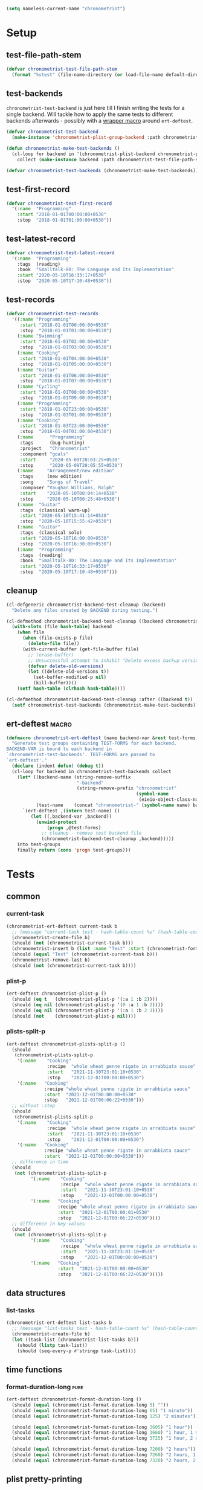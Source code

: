 #+PROPERTY: header-args :tangle yes :load yes :comments link
#+BEGIN_SRC emacs-lisp :load no :tangle no
(setq nameless-current-name "chronometrist")
#+END_SRC

* Setup
** test-file-path-stem
#+BEGIN_SRC emacs-lisp
(defvar chronometrist-test-file-path-stem
  (format "%stest" (file-name-directory (or load-file-name default-directory))))
#+END_SRC

** test-backends
=chronometrist-test-backend= is just here till I finish writing the tests for a single backend. Will tackle how to apply the same tests to different backends afterwards - possibly with a [[#chronometrist-ert-deftest][wrapper macro]] around =ert-deftest=.

#+BEGIN_SRC emacs-lisp
(defvar chronometrist-test-backend
  (make-instance 'chronometrist-plist-group-backend :path chronometrist-test-file-path-stem))

(defun chronometrist-make-test-backends ()
  (cl-loop for backend in '(chronometrist-plist-backend chronometrist-plist-group-backend)
    collect (make-instance backend :path chronometrist-test-file-path-stem)))

(defvar chronometrist-test-backends (chronometrist-make-test-backends))
#+END_SRC

** test-first-record
#+BEGIN_SRC emacs-lisp
(defvar chronometrist-test-first-record
  '(:name  "Programming"
    :start "2018-01-01T00:00:00+0530"
    :stop  "2018-01-01T01:00:00+0530"))
#+END_SRC

** test-latest-record
#+BEGIN_SRC emacs-lisp
(defvar chronometrist-test-latest-record
  '(:name  "Programming"
    :tags  (reading)
    :book  "Smalltalk-80: The Language and Its Implementation"
    :start "2020-05-10T16:33:17+0530"
    :stop  "2020-05-10T17:10:48+0530"))
#+END_SRC

** test-records
#+BEGIN_SRC emacs-lisp
(defvar chronometrist-test-records
  '((:name "Programming"
     :start "2018-01-01T00:00:00+0530"
     :stop  "2018-01-01T01:00:00+0530")
    (:name "Swimming"
     :start "2018-01-01T02:00:00+0530"
     :stop  "2018-01-01T03:00:00+0530")
    (:name "Cooking"
     :start "2018-01-01T04:00:00+0530"
     :stop  "2018-01-01T05:00:00+0530")
    (:name "Guitar"
     :start "2018-01-01T06:00:00+0530"
     :stop  "2018-01-01T07:00:00+0530")
    (:name "Cycling"
     :start "2018-01-01T08:00:00+0530"
     :stop  "2018-01-01T09:00:00+0530")
    (:name "Programming"
     :start "2018-01-02T23:00:00+0530"
     :stop  "2018-01-03T01:00:00+0530")
    (:name "Cooking"
     :start "2018-01-03T23:00:00+0530"
     :stop  "2018-01-04T01:00:00+0530")
    (:name      "Programming"
     :tags      (bug-hunting)
     :project   "Chronometrist"
     :component "goals"
     :start     "2020-05-09T20:03:25+0530"
     :stop      "2020-05-09T20:05:55+0530")
    (:name     "Arrangement/new edition"
     :tags     (new edition)
     :song     "Songs of Travel"
     :composer "Vaughan Williams, Ralph"
     :start    "2020-05-10T00:04:14+0530"
     :stop     "2020-05-10T00:25:48+0530")
    (:name  "Guitar"
     :tags  (classical warm-up)
     :start "2020-05-10T15:41:14+0530"
     :stop  "2020-05-10T15:55:42+0530")
    (:name  "Guitar"
     :tags  (classical solo)
     :start "2020-05-10T16:00:00+0530"
     :stop  "2020-05-10T16:30:00+0530")
    (:name  "Programming"
     :tags  (reading)
     :book  "Smalltalk-80: The Language and Its Implementation"
     :start "2020-05-10T16:33:17+0530"
     :stop  "2020-05-10T17:10:48+0530")))
#+END_SRC

** cleanup
#+BEGIN_SRC emacs-lisp
(cl-defgeneric chronometrist-backend-test-cleanup (backend)
  "Delete any files created by BACKEND during testing.")

(cl-defmethod chronometrist-backend-test-cleanup ((backend chronometrist-elisp-sexp-backend))
  (with-slots (file hash-table) backend
    (when file
      (when (file-exists-p file)
        (delete-file file))
      (with-current-buffer (get-file-buffer file)
        ;; (erase-buffer)
        ;; Unsuccessful attempt to inhibit "Delete excess backup versions of <file>?" prompts
        (defvar delete-old-versions)
        (let ((delete-old-versions t))
          (set-buffer-modified-p nil)
          (kill-buffer))))
    (setf hash-table (clrhash hash-table))))

(cl-defmethod chronometrist-backend-test-cleanup :after ((backend t))
  (setf chronometrist-test-backends (chronometrist-make-test-backends)))
#+END_SRC

** ert-deftest                                                       :macro:
:PROPERTIES:
:CUSTOM_ID: chronometrist-ert-deftest
:END:
#+BEGIN_SRC emacs-lisp
(defmacro chronometrist-ert-deftest (name backend-var &rest test-forms)
  "Generate test groups containing TEST-FORMS for each backend.
BACKEND-VAR is bound to each backend in
`chronometrist-test-backends'. TEST-FORMS are passed to
`ert-deftest'."
  (declare (indent defun) (debug t))
  (cl-loop for backend in chronometrist-test-backends collect
    (let* ((backend-name (string-remove-suffix
                          "-backend"
                          (string-remove-prefix "chronometrist"
                                                (symbol-name
                                                 (eieio-object-class-name backend)))))
           (test-name    (concat "chronometrist-" (symbol-name name) backend-name)))
      `(ert-deftest ,(intern test-name) ()
         (let ((,backend-var ,backend))
           (unwind-protect
               (progn ,@test-forms)
             ;; cleanup - remove test backend file
             (chronometrist-backend-test-cleanup ,backend)))))
    into test-groups
    finally return (cons 'progn test-groups)))
#+END_SRC

* Tests
** common
*** current-task
:PROPERTIES:
:CUSTOM_ID: tests-common-current-task
:END:
#+BEGIN_SRC emacs-lisp
(chronometrist-ert-deftest current-task b
  ;; (message "current-task test - hash-table-count %s" (hash-table-count (chronometrist-backend-hash-table b)))
  (chronometrist-create-file b)
  (should (not (chronometrist-current-task b)))
  (chronometrist-insert b (list :name "Test" :start (chronometrist-format-time-iso8601)))
  (should (equal "Test" (chronometrist-current-task b)))
  (chronometrist-remove-last b)
  (should (not (chronometrist-current-task b))))
#+END_SRC

*** plist-p
:PROPERTIES:
:CUSTOM_ID: tests-common-plist-p
:END:
#+BEGIN_SRC emacs-lisp
(ert-deftest chronometrist-plist-p ()
  (should (eq t   (chronometrist-plist-p '(:a 1 :b 2))))
  (should (eq nil (chronometrist-plist-p '(0 :a 1 :b 2))))
  (should (eq nil (chronometrist-plist-p '(:a 1 :b 2 3))))
  (should (not    (chronometrist-plist-p nil))))
#+END_SRC

*** plists-split-p
:PROPERTIES:
:CUSTOM_ID: tests-common-plists-split-p
:END:
#+BEGIN_SRC emacs-lisp
(ert-deftest chronometrist-plists-split-p ()
  (should
   (chronometrist-plists-split-p
    '(:name    "Cooking"
               :recipe  "whole wheat penne rigate in arrabbiata sauce"
               :start   "2021-11-30T23:01:10+0530"
               :stop    "2021-12-01T00:00:00+0530")
    '(:name   "Cooking"
              :recipe "whole wheat penne rigate in arrabbiata sauce"
              :start  "2021-12-01T00:00:00+0530"
              :stop   "2021-12-01T00:06:22+0530")))
  ;; without :stop
  (should
   (chronometrist-plists-split-p
    '(:name    "Cooking"
               :recipe  "whole wheat penne rigate in arrabbiata sauce"
               :start   "2021-11-30T23:01:10+0530"
               :stop    "2021-12-01T00:00:00+0530")
    '(:name   "Cooking"
              :recipe "whole wheat penne rigate in arrabbiata sauce"
              :start  "2021-12-01T00:00:00+0530")))
  ;; difference in time
  (should
   (not (chronometrist-plists-split-p
         '(:name    "Cooking"
                    :recipe  "whole wheat penne rigate in arrabbiata sauce"
                    :start   "2021-11-30T23:01:10+0530"
                    :stop    "2021-12-01T00:00:00+0530")
         '(:name   "Cooking"
                   :recipe "whole wheat penne rigate in arrabbiata sauce"
                   :start  "2021-12-01T00:00:01+0530"
                   :stop   "2021-12-01T00:06:22+0530"))))
  ;; difference in key-values
  (should
   (not (chronometrist-plists-split-p
         '(:name    "Cooking"
                    :recipe  "whole wheat penne rigate in arrabbiata sauce"
                    :start   "2021-11-30T23:01:10+0530"
                    :stop    "2021-12-01T00:00:00+0530")
         '(:name   "Cooking"
                   :start  "2021-12-01T00:00:00+0530"
                   :stop   "2021-12-01T00:06:22+0530")))))
#+END_SRC

** data structures
*** list-tasks
#+BEGIN_SRC emacs-lisp
(chronometrist-ert-deftest list-tasks b
  ;; (message "list-tasks test - hash-table-count %s" (hash-table-count (chronometrist-backend-hash-table b)))
  (chronometrist-create-file b)
  (let ((task-list (chronometrist-list-tasks b)))
    (should (listp task-list))
    (should (seq-every-p #'stringp task-list))))
#+END_SRC

** time functions
*** format-duration-long                                             :pure:
#+BEGIN_SRC emacs-lisp
(ert-deftest chronometrist-format-duration-long ()
  (should (equal (chronometrist-format-duration-long 5) ""))
  (should (equal (chronometrist-format-duration-long 65) "1 minute"))
  (should (equal (chronometrist-format-duration-long 125) "2 minutes"))

  (should (equal (chronometrist-format-duration-long 3605) "1 hour"))
  (should (equal (chronometrist-format-duration-long 3660) "1 hour, 1 minute"))
  (should (equal (chronometrist-format-duration-long 3725) "1 hour, 2 minutes"))

  (should (equal (chronometrist-format-duration-long 7200) "2 hours"))
  (should (equal (chronometrist-format-duration-long 7260) "2 hours, 1 minute"))
  (should (equal (chronometrist-format-duration-long 7320) "2 hours, 2 minutes")))
#+END_SRC

** plist pretty-printing
[[file:../elisp/chronometrist.org::#program-pretty-printer][source]]

*** plist-group-p
#+BEGIN_SRC emacs-lisp
(ert-deftest chronometrist-plist-group-p ()
  (should (eq t (chronometrist-plist-group-p '(symbol   (:a 1 :b 2)))))
  (should (eq t (chronometrist-plist-group-p '("string" (:a 1 :b 2)))))
  (should (not (chronometrist-plist-group-p nil)))
  (should (not (chronometrist-plist-group-p '("string")))))
#+END_SRC

*** plist-pp-to-string
#+BEGIN_SRC emacs-lisp
(ert-deftest chronometrist-pp-to-string ()
  (should
   (equal
    (chronometrist-pp-to-string
     '(:name "Task"
       :tags (foo bar)
       :comment ((70 . "baz")
                 "zot"
                 (16 . "frob")
                 (20 20 "quux"))
       :start "2020-06-25T19:27:57+0530"
       :stop "2020-06-25T19:43:30+0530"))
    (concat
     "(:name    \"Task\"\n"
     " :tags    (foo bar)\n"
     " :comment ((70 . \"baz\")\n"
     "           \"zot\"\n"
     "           (16 . \"frob\")\n"
     "           (20 20 \"quux\"))\n"
     " :start   \"2020-06-25T19:27:57+0530\"\n"
     " :stop    \"2020-06-25T19:43:30+0530\")")))
  (should
   (equal
    (chronometrist-pp-to-string
     '(:name  "Singing"
       :tags  (classical solo)
       :piece ((:composer "Gioachino Rossini"
                :name     "Il barbiere di Siviglia"
                :aria     ("All'idea di quel metallo" "Dunque io son"))
               (:composer "Ralph Vaughan Williams"
                :name     "Songs of Travel"
                :movement ((4 . "Youth and Love")
                           (5 . "In Dreams")
                           (7 . "Wither Must I Wander?")))
               (:composer "Ralph Vaughan Williams"
                :name     "Merciless Beauty"
                :movement 1)
               (:composer "Franz Schubert"
                :name     "Winterreise"
                :movement ((1 . "Gute Nacht")
                           (2 . "Die Wetterfahne")
                           (4 . "Erstarrung"))))
       :start "2020-11-01T12:01:20+0530"
       :stop  "2020-11-01T13:08:32+0530"))
    (concat
     "(:name  \"Singing\"\n"
     " :tags  (classical solo)\n"
     " :piece ((:composer \"Gioachino Rossini\"\n"
     "          :name     \"Il barbiere di Siviglia\"\n"
     "          :aria     (\"All'idea di quel metallo\" \"Dunque io son\"))\n"
     "         (:composer \"Ralph Vaughan Williams\"\n"
     "          :name     \"Songs of Travel\"\n"
     "          :movement ((4 . \"Youth and Love\")\n"
     "                     (5 . \"In Dreams\")\n"
     "                     (7 . \"Wither Must I Wander?\")))\n"
     "         (:composer \"Ralph Vaughan Williams\"\n"
     "          :name     \"Merciless Beauty\"\n"
     "          :movement 1)\n"
     "         (:composer \"Franz Schubert\"\n"
     "          :name     \"Winterreise\"\n"
     "          :movement ((1 . \"Gute Nacht\")\n"
     "                     (2 . \"Die Wetterfahne\")\n"
     "                     (4 . \"Erstarrung\"))))\n"
     " :start \"2020-11-01T12:01:20+0530\"\n"
     " :stop  \"2020-11-01T13:08:32+0530\")")))
  (should (equal
           (chronometrist-pp-to-string
            '(:name "Cooking"
              :tags (lunch)
              :recipe (:name "moong-masoor ki dal"
                       :url "https://www.mirchitales.com/moong-masoor-dal-red-and-yellow-lentil-curry/")
              :start "2020-09-23T15:22:39+0530"
              :stop "2020-09-23T16:29:49+0530"))
           (concat
            "(:name   \"Cooking\"\n"
            " :tags   (lunch)\n"
            " :recipe (:name \"moong-masoor ki dal\"\n"
            "          :url  \"https://www.mirchitales.com/moong-masoor-dal-red-and-yellow-lentil-curry/\")\n"
            " :start  \"2020-09-23T15:22:39+0530\"\n"
            " :stop   \"2020-09-23T16:29:49+0530\")")))
  (should (equal
           (chronometrist-pp-to-string
            '(:name    "Exercise"
              :tags    (warm-up)
              :start   "2018-11-21T15:35:04+0530"
              :stop    "2018-11-21T15:38:41+0530"
              :comment ("stretching" (25 10 "push-ups"))))
           (concat
            "(:name    \"Exercise\"\n"
            " :tags    (warm-up)\n"
            " :start   \"2018-11-21T15:35:04+0530\"\n"
            " :stop    \"2018-11-21T15:38:41+0530\"\n"
            " :comment (\"stretching\" (25 10 \"push-ups\")))")))
  (should (equal
           (chronometrist-pp-to-string
            '(:name    "Guitar"
              :tags    (classical)
              :warm-up ((right-hand-patterns "pima" "piam" "pmia" "pmai" "pami" "paim"))
              :start   "2021-09-28T17:49:18+0530"
              :stop    "2021-09-28T17:53:49+0530"))
           (concat
            "(:name    \"Guitar\"\n"
            " :tags    (classical)\n"
            " :warm-up ((right-hand-patterns \"pima\" \"piam\" \"pmia\" \"pmai\" \"pami\" \"paim\"))\n"
            " :start   \"2021-09-28T17:49:18+0530\"\n"
            " :stop    \"2021-09-28T17:53:49+0530\")")))
  (should (equal
           (chronometrist-pp-to-string
            '(:name   "Cooking"
              :tags   (lunch)
              :recipe ("urad dhuli"
                       (:name     "brown rice"
                        :brand    "Dawat quick-cooking"
                        :quantity "40% of steel measuring glass"
                        :water    "2× dry rice"))
              :start  "2021-11-07T14:40:45+0530"
              :stop   "2021-11-07T15:28:13+0530"))
           (concat
            "(:name   \"Cooking\"\n"
            " :tags   (lunch)\n"
            " :recipe (\"urad dhuli\"\n"
            "          (:name \"brown rice\"\n"
            "           :brand \"Dawat quick-cooking\"\n"
            "           :quantity \"40% of steel measuring glass\"\n"
            "           :water \"2× dry rice\"))\n"
            " :start  \"2021-11-07T14:40:45+0530\"\n"
            " :stop   \"2021-11-07T15:28:13+0530\")"))))
#+END_SRC

** backend
Situations
1. no file
2. empty file
3. non-empty file with no records
4. single record
   * active
   * inactive
   * active, day-crossing
   * inactive, day-crossing
5. multiple records
6. +[plist-group] latest plist is split+ (covered in #4)

Tests to be added -
1. to-hash-table
2. to-file

The order of these tests is important - the last test for each case is one which moves into the next case.

*** create-file
:PROPERTIES:
:CUSTOM_ID: tests-backend-create-file
:END:
#+BEGIN_SRC emacs-lisp
(chronometrist-ert-deftest create-file b
  ;; (message "create-file test - hash-table-count %s" (hash-table-count (chronometrist-backend-hash-table b)))
  ;; * file does not exist *
  (should (chronometrist-create-file b))
  ;; * file exists but has no records *
  (should (not (chronometrist-create-file b))))
#+END_SRC

*** latest-date-records
#+BEGIN_SRC emacs-lisp
(chronometrist-ert-deftest latest-date-records b
  ;; (message "latest-date-records test - hash-table-count %s" (hash-table-count (chronometrist-backend-hash-table b)))
  (let ((plist-1  (cl-first chronometrist-test-records))
        (plist-2  (cl-second chronometrist-test-records))
        (today-ts (chronometrist-date-ts)))
    ;; * file does not exist *
    (should-error (chronometrist-latest-date-records b))
    (should (chronometrist-create-file b))
    ;; (message "latest-date-records: %S" (chronometrist-latest-date-records b))
    ;; * file exists but has no records *
    (should (not (chronometrist-latest-date-records b)))
    (should (chronometrist-insert b plist-1))
    ;; * backend has a single active record *

    ;; * backend has a single inactive record *
    ;; * backend has a single active day-crossing record *
    ;; * backend has a single inactive day-crossing record *

    ;; * backend has two records and one is active *
    ;; * backend has two records and both are inactive *
    ;; * backend has two day-crossing records and one is active *
    ;; * backend has two day-crossing records and both are inactive *
    ))
#+END_SRC

*** insert
#+BEGIN_SRC emacs-lisp
(chronometrist-ert-deftest insert b
  ;; (message "insert test - hash-table-count %s" (hash-table-count (chronometrist-backend-hash-table b)))
  (let ((active-record (list :name "Test" :start (chronometrist-format-time-iso8601)))
        (plist-1  (cl-first chronometrist-test-records))
        (plist-2  (cl-second chronometrist-test-records))
        (today-ts (chronometrist-date-ts)))
    ;; * file does not exist *
    (should-error (chronometrist-insert b plist-1))
    (should (chronometrist-create-file b))
    ;; * file exists but has no records *
    (should (chronometrist-insert b active-record))
    (should (equal (progn (chronometrist-reset-backend b) (chronometrist-latest-date-records b))
                   (list (chronometrist-date-iso) active-record)))

    ;; * backend has a single active record *

    ;; * backend has a single inactive record *
    ;; * backend has a single active day-crossing record *
    ;; * backend has a single inactive day-crossing record *

    ;; * backend has two records and one is active *
    ;; * backend has two records and both are inactive *
    ;; * backend has two day-crossing records and one is active *
    ;; * backend has two day-crossing records and both are inactive *
    ))
#+END_SRC

* Local Variables
# Local Variables:
# delete-old-versions: t
# End:
